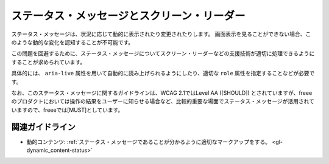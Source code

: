 .. _exp-dynamic_content-status:

ステータス・メッセージとスクリーン・リーダー
----------------------------------------------

ステータス・メッセージは、状況に応じて動的に表示されたり変更されたりします。
画面表示を見ることができない場合、このような動的な変化を認知することが不可能です。

この問題を回避するために、ステータス・メッセージについてスクリーン・リーダーなどの支援技術が適切に処理できるようにすることが求められています。

具体的には、 ``aria-live`` 属性を用いて自動的に読み上げられるようにしたり、適切な ``role`` 属性を指定することなどが必要です。

なお、このステータス・メッセージに関するガイドラインは、WCAG 2.1ではLevel AA ([SHOULD]) とされていますが、freeeのプロダクトにおいては操作の結果をユーザーに知らせる場合など、比較的重要な場面でステータス・メッセージが活用されていますので、freeeでは[MUST]としています。

関連ガイドライン
~~~~~~~~~~~~~~~~

*  動的コンテンツ: :ref:`ステータス・メッセージであることが分かるように適切なマークアップをする。 <gl-dynamic_content-status>`
